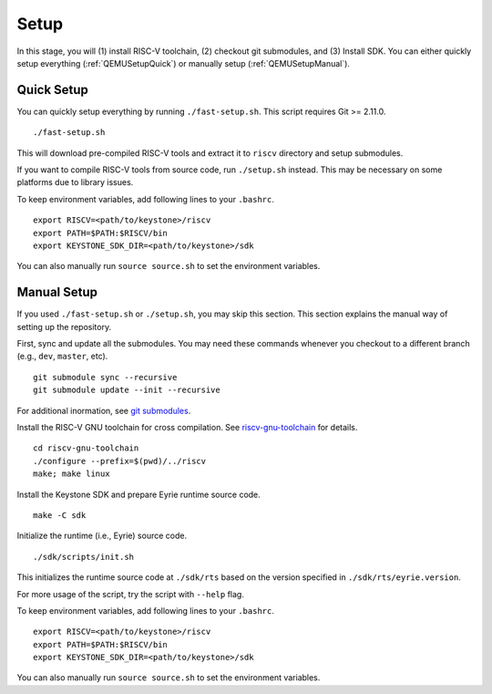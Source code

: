 Setup
----------------------------

In this stage, you will (1) install RISC-V toolchain, (2) checkout git submodules, and (3) Install
SDK.
You can either quickly setup everything (:ref:`QEMUSetupQuick`) or manually setup
(:ref:`QEMUSetupManual`).

.. _QEMUSetupQuick:

Quick Setup
########################

You can quickly setup everything by running ``./fast-setup.sh``. This script requires Git >= 2.11.0.

::

  ./fast-setup.sh

This will download pre-compiled RISC-V tools and extract it to
``riscv`` directory and setup submodules.

If you want to compile RISC-V tools from source code, run
``./setup.sh`` instead. This may be necessary on some platforms due to
library issues.

To keep environment variables, add following lines to your ``.bashrc``.

::

  export RISCV=<path/to/keystone>/riscv
  export PATH=$PATH:$RISCV/bin
  export KEYSTONE_SDK_DIR=<path/to/keystone>/sdk

You can also manually run ``source source.sh`` to set the environment variables.

.. _QEMUSetupManual:

Manual Setup
########################

If you used ``./fast-setup.sh`` or ``./setup.sh``, you may skip this section.
This section explains the manual way of setting up the repository.

First, sync and update all the submodules.
You may need these commands whenever you checkout to a different branch (e.g., ``dev``, ``master``,
etc).

::

  git submodule sync --recursive
  git submodule update --init --recursive

For additional inormation, see `git submodules <https://git-scm.com/book/en/v2/Git-Tools-Submodules>`_.

Install the RISC-V GNU toolchain for cross compilation.
See `riscv-gnu-toolchain <https://github.com/riscv/riscv-gnu-toolchain>`_ for details.

::

  cd riscv-gnu-toolchain
  ./configure --prefix=$(pwd)/../riscv
  make; make linux

Install the Keystone SDK and prepare Eyrie runtime source code.

::

  make -C sdk

Initialize the runtime (i.e., Eyrie) source code.

::

  ./sdk/scripts/init.sh

This initializes the runtime source code at ``./sdk/rts`` based on the version specified in
``./sdk/rts/eyrie.version``.

For more usage of the script, try the script with ``--help`` flag.

To keep environment variables, add following lines to your ``.bashrc``.

::

  export RISCV=<path/to/keystone>/riscv
  export PATH=$PATH:$RISCV/bin
  export KEYSTONE_SDK_DIR=<path/to/keystone>/sdk

You can also manually run ``source source.sh`` to set the environment variables.
